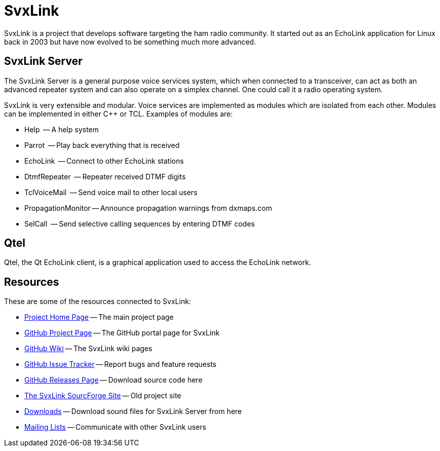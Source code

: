 SvxLink
=======

SvxLink is a project that develops software targeting the ham radio community.
It started out as an EchoLink application for Linux back in 2003 but have now
evolved to be something much more advanced.

== SvxLink Server ==
The SvxLink Server is a general purpose voice services system, which when
connected to a transceiver, can act as both an advanced repeater system and can
also operate on a simplex channel. One could call it a radio operating system.

SvxLink is very extensible and modular. Voice services are implemented as
modules which are isolated from each other.  Modules can be implemented in
either C++ or TCL. Examples of modules are:

* Help               -- A help system
* Parrot             -- Play back everything that is received
* EchoLink           -- Connect to other EchoLink stations
* DtmfRepeater       -- Repeater received DTMF digits
* TclVoiceMail       -- Send voice mail to other local users
* PropagationMonitor -- Announce propagation warnings from dxmaps.com
* SelCall            -- Send selective calling sequences by entering DTMF codes

== Qtel ==
Qtel, the Qt EchoLink client, is a graphical application used to access the
EchoLink network.

== Resources ==
These are some of the resources connected to SvxLink:

:gh_main:     https://github.com/sm0svx/svxlink
:gh_wiki:     https://github.com/sm0svx/svxlink/wiki
:gh_issues:   https://github.com/sm0svx/svxlink/issues
:gh_releases: https://github.com/sm0svx/svxlink/releases
:gh_pages:    http://sm0svx.github.io/svxlink
:sf_summary:  https://sourceforge.net/projects/svxlink
:sf_dl:       http://sourceforge.net/projects/svxlink/files/sounds
:sf_lists:    http://sourceforge.net/p/svxlink/mailman

* {gh_pages}[Project Home Page] -- The main project page
* {gh_main}[GitHub Project Page] -- The GitHub portal page for SvxLink
* {gh_wiki}[GitHub Wiki] -- The SvxLink wiki pages
* {gh_issues}[GitHub Issue Tracker] -- Report bugs and feature requests
* {gh_releases}[GitHub Releases Page] -- Download source code here
* {sf_summary}[The SvxLink SourcForge Site] -- Old project site
* {sf_dl}[Downloads] -- Download sound files for SvxLink Server from here
* {sf_lists}[Mailing Lists] -- Communicate with other SvxLink users
